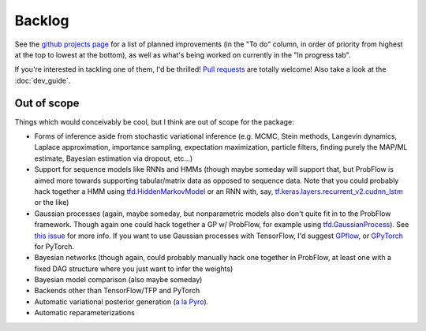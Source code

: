 Backlog
=======

See the
`github projects page <https://github.com/brendanhasz/probflow/projects/1>`_
for a list of planned improvements (in the "To do" column, in order of priority
from highest at the top to lowest at the bottom), as well as what's being
worked on currently in the "In progress tab".

If you're interested in tackling one of them, I'd be thrilled!
`Pull requests <https://github.com/brendanhasz/probflow/pulls>`_
are totally welcome!  Also take a look at the :doc:`dev_guide`.


Out of scope
------------

Things which would conceivably be cool, but I think are out of scope for the
package:

* Forms of inference aside from stochastic variational inference (e.g. MCMC, Stein methods, Langevin dynamics, Laplace approximation, importance sampling, expectation maximization, particle filters, finding purely the MAP/ML estimate, Bayesian estimation via dropout, etc...)
* Support for sequence models like RNNs and HMMs (though maybe someday will support that, but ProbFlow is aimed more towards supporting tabular/matrix data as opposed to sequence data.  Note that you could probably hack together a HMM using `tfd.HiddenMarkovModel <https://www.tensorflow.org/probability/api_docs/python/tfp/distributions/HiddenMarkovModel>`_ or an RNN with, say, `tf.keras.layers.recurrent_v2.cudnn_lstm <https://github.com/tensorflow/tensorflow/blob/1cf0898dd4331baf93fe77205550f2c2e6c90ee5/tensorflow/python/keras/layers/recurrent_v2.py#L1099>`_ or the like)
* Gaussian processes (again, maybe someday, but nonparametric models also don't quite fit in to the ProbFlow framework.  Though again one could hack together a GP w/ ProbFlow, for example using `tfd.GaussianProcess <https://www.tensorflow.org/probability/api_docs/python/tfp/distributions/GaussianProcess>`_).  See `this issue <https://github.com/brendanhasz/probflow/issues/7>`_ for more info.  If you want to use Gaussian processes with TensorFlow, I'd suggest `GPflow <https://github.com/GPflow/GPflow>`_, or `GPyTorch <https://gpytorch.ai>`_ for PyTorch.
* Bayesian networks (though again, could probably manually hack one together in ProbFlow, at least one with a fixed DAG structure where you just want to infer the weights)
* Bayesian model comparison (also maybe someday)
* Backends other than TensorFlow/TFP and PyTorch
* Automatic variational posterior generation (`a la Pyro <http://docs.pyro.ai/en/stable/infer.autoguide.html>`_).
* Automatic reparameterizations
